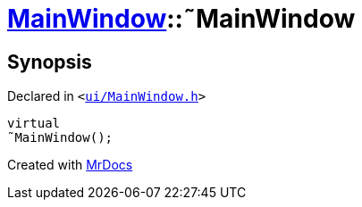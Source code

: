 [#MainWindow-2destructor]
= xref:MainWindow.adoc[MainWindow]::&tilde;MainWindow
:relfileprefix: ../
:mrdocs:


== Synopsis

Declared in `&lt;https://github.com/PrismLauncher/PrismLauncher/blob/develop/launcher/ui/MainWindow.h#L73[ui&sol;MainWindow&period;h]&gt;`

[source,cpp,subs="verbatim,replacements,macros,-callouts"]
----
virtual
&tilde;MainWindow();
----



[.small]#Created with https://www.mrdocs.com[MrDocs]#
